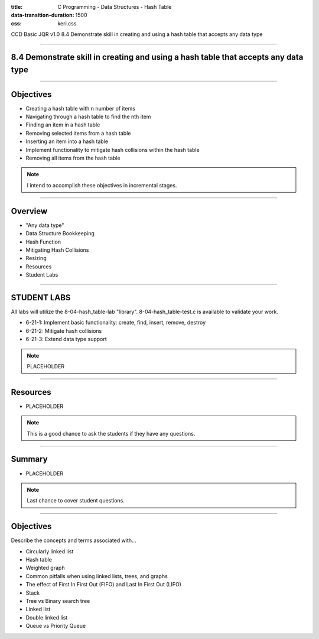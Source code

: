 :title: C Programming - Data Structures - Hash Table
:data-transition-duration: 1500
:css: keri.css

CCD Basic JQR v1.0
8.4 Demonstrate skill in creating and using a hash table that accepts any data type

----

8.4 Demonstrate skill in creating and using a hash table that accepts any data type
===================================================================================

----

Objectives
========================================

* Creating a hash table with n number of items
* Navigating through a hash table to find the nth item
* Finding an item in a hash table
* Removing selected items from a hash table
* Inserting an item into a hash table
* Implement functionality to mitigate hash collisions within the hash table
* Removing all items from the hash table

.. note::

	I intend to accomplish these objectives in incremental stages.

----

Overview
========================================

* "Any data type"
* Data Structure Bookkeeping
* Hash Function
* Mitigating Hash Collisions
* Resizing
* Resources
* Student Labs

----

STUDENT LABS
========================================

All labs will utilize the 8-04-hash_table-lab "library".
8-04-hash_table-test.c is available to validate your work.

* 6-21-1: Implement basic functionality: create, find, insert, remove, destroy
* 6-21-2: Mitigate hash collisions
* 6-21-3: Extend data type support

.. note::

	PLACEHOLDER

----

Resources
========================================

* PLACEHOLDER

.. note::

	This is a good chance to ask the students if they have any questions.

----

Summary
========================================

* PLACEHOLDER

.. note::

	Last chance to cover student questions.

----

Objectives
========================================

Describe the concepts and terms associated with...

* Circularly linked list
* Hash table
* Weighted graph
* Common pitfalls when using linked lists, trees, and graphs
* The effect of First In First Out (FIFO) and Last In First Out (LIFO)
* Stack
* Tree vs Binary search tree
* Linked list
* Double linked list
* Queue vs Priority Queue
